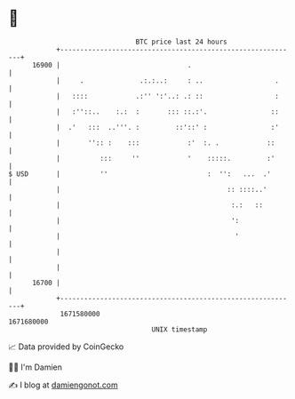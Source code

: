 * 👋

#+begin_example
                                   BTC price last 24 hours                    
               +------------------------------------------------------------+ 
         16900 |                                .                           | 
               |     .              .:.:..:     : ..                  .     | 
               |   ::::            .:'' ':'..: .: ::                  :     | 
               |   :''::..    :.:  :       ::: ::.:'.                ::     | 
               |  .'   :::  ..'''. :         ::'::' :                :'     | 
               |       '':: :    :::            :'  :. .            ::      | 
               |          :::     ''            '    :::::.         :'      | 
   $ USD       |          ''                         :  '':   ...  .'       | 
               |                                          :: ::::..'        | 
               |                                           :.:   ::         | 
               |                                           ':               | 
               |                                            '               | 
               |                                                            | 
               |                                                            | 
         16700 |                                                            | 
               +------------------------------------------------------------+ 
                1671580000                                        1671680000  
                                       UNIX timestamp                         
#+end_example
📈 Data provided by CoinGecko

🧑‍💻 I'm Damien

✍️ I blog at [[https://www.damiengonot.com][damiengonot.com]]
